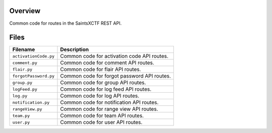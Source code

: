 Overview
--------

Common code for routes in the SaintsXCTF REST API.

Files
-----

+------------------------+----------------------------------------------------------------------------------+
| Filename               | Description                                                                      |
+========================+==================================================================================+
| ``activationCode.py``  | Common code for activation code API routes.                                      |
+------------------------+----------------------------------------------------------------------------------+
| ``comment.py``         | Common code for comment API routes.                                              |
+------------------------+----------------------------------------------------------------------------------+
| ``flair.py``           | Common code for flair API routes.                                                |
+------------------------+----------------------------------------------------------------------------------+
| ``forgotPassword.py``  | Common code for forgot password API routes.                                      |
+------------------------+----------------------------------------------------------------------------------+
| ``group.py``           | Common code for group API routes.                                                |
+------------------------+----------------------------------------------------------------------------------+
| ``logFeed.py``         | Common code for log feed API routes.                                             |
+------------------------+----------------------------------------------------------------------------------+
| ``log.py``             | Common code for log API routes.                                                  |
+------------------------+----------------------------------------------------------------------------------+
| ``notification.py``    | Common code for notification API routes.                                         |
+------------------------+----------------------------------------------------------------------------------+
| ``rangeView.py``       | Common code for range view API routes.                                           |
+------------------------+----------------------------------------------------------------------------------+
| ``team.py``            | Common code for team API routes.                                                 |
+------------------------+----------------------------------------------------------------------------------+
| ``user.py``            | Common code for user API routes.                                                 |
+------------------------+----------------------------------------------------------------------------------+
